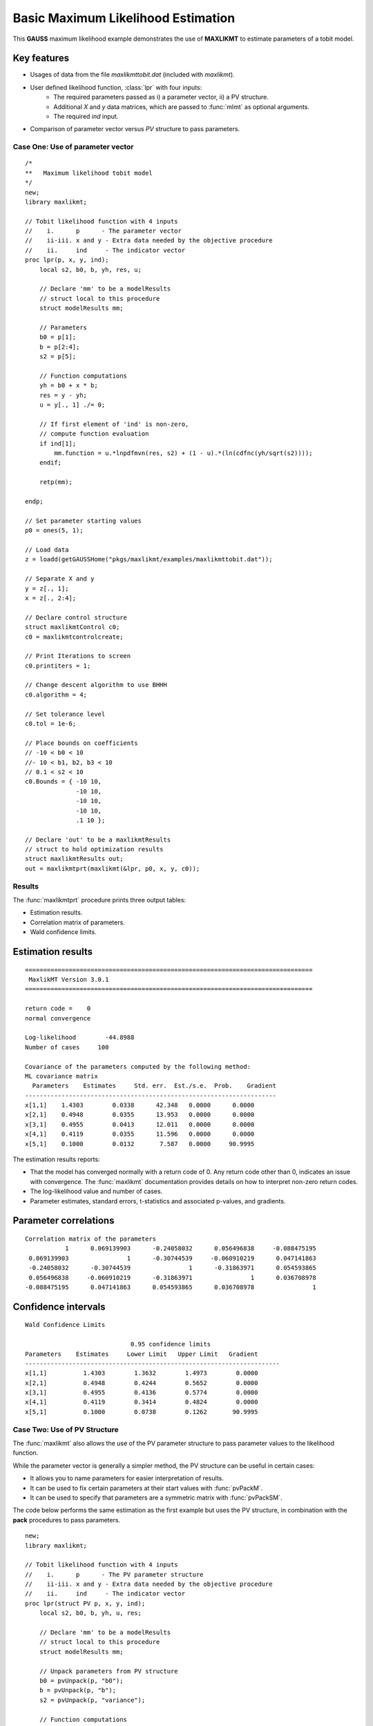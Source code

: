 Basic Maximum Likelihood Estimation
====================================

This **GAUSS** maximum likelihood example demonstrates the use of **MAXLIKMT** to estimate parameters of a tobit model.  

Key features
+++++++++++++++

- Usages of data from the file *maxlikmttobit.dat* (included with *maxlikmt*).
- User defined likelihood function, :class:`lpr` with four inputs:  
    - The required parameters passed as i) a parameter vector, ii) a PV structure.   
    - Additional *X* and *y* data matrices, which are passed to :func:`mlmt` as optional arguments.   
    - The required *ind* input.   
- Comparison of parameter vector versus *PV* structure to pass parameters.   

Case One: Use of parameter vector
----------------------------------

:: 

    /*
    **   Maximum likelihood tobit model 
    */
    new;
    library maxlikmt;

    // Tobit likelihood function with 4 inputs
    //    i.      p      - The parameter vector
    //    ii-iii. x and y - Extra data needed by the objective procedure
    //    ii.     ind     - The indicator vector 
    proc lpr(p, x, y, ind);
        local s2, b0, b, yh, res, u;

        // Declare 'mm' to be a modelResults
        // struct local to this procedure
        struct modelResults mm;

        // Parameters
        b0 = p[1];
        b = p[2:4];
        s2 = p[5];

        // Function computations 
        yh = b0 + x * b;
        res = y - yh;
        u = y[., 1] ./= 0;

        // If first element of 'ind' is non-zero,
        // compute function evaluation
        if ind[1];
            mm.function = u.*lnpdfmvn(res, s2) + (1 - u).*(ln(cdfnc(yh/sqrt(s2))));
        endif;

        retp(mm);

    endp;

    // Set parameter starting values
    p0 = ones(5, 1);
   
    // Load data
    z = loadd(getGAUSSHome("pkgs/maxlikmt/examples/maxlikmttobit.dat"));
   
    // Separate X and y
    y = z[., 1];
    x = z[., 2:4];

    // Declare control structure
    struct maxlikmtControl c0;
    c0 = maxlikmtcontrolcreate;

    // Print Iterations to screen
    c0.printiters = 1;

    // Change descent algorithm to use BHHH
    c0.algorithm = 4;

    // Set tolerance level
    c0.tol = 1e-6;

    // Place bounds on coefficients
    // -10 < b0 < 10
    //- 10 < b1, b2, b3 < 10
    // 0.1 < s2 < 10
    c0.Bounds = { -10 10,
                  -10 10,
                  -10 10,
                  -10 10,
                  .1 10 };
              
    // Declare 'out' to be a maxlikmtResults
    // struct to hold optimization results 
    struct maxlikmtResults out;
    out = maxlikmtprt(maxlikmt(&lpr, p0, x, y, c0));

Results
-----------
The :func:`maxlikmtprt` procedure prints three output tables:

- Estimation results. 
- Correlation matrix of parameters. 
- Wald confidence limits. 

Estimation results 
++++++++++++++++++++

::

    ===============================================================================
     MaxlikMT Version 3.0.1                                    
    ===============================================================================

    return code =    0
    normal convergence

    Log-likelihood        -44.8988
    Number of cases     100

    Covariance of the parameters computed by the following method:
    ML covariance matrix
      Parameters    Estimates     Std. err.  Est./s.e.  Prob.    Gradient
    ---------------------------------------------------------------------
    x[1,1]    1.4303        0.0338      42.348   0.0000      0.0000
    x[2,1]    0.4948        0.0355      13.953   0.0000      0.0000
    x[3,1]    0.4955        0.0413      12.011   0.0000      0.0000
    x[4,1]    0.4119        0.0355      11.596   0.0000      0.0000
    x[5,1]    0.1000        0.0132       7.587   0.0000     90.9995   

The estimation results reports:

- That the model has converged normally with a return code of 0. Any return code other than 0, indicates an issue with convergence. The :func:`maxlikmt` documentation provides details on how to interpret non-zero return codes. 
- The log-likelihood value and number of cases. 
- Parameter estimates, standard errors, t-statistics and associated p-values, and gradients. 

Parameter correlations
+++++++++++++++++++++++

::

    Correlation matrix of the parameters
               1      0.069139903      -0.24058032      0.056496838     -0.088475195 
     0.069139903                1      -0.30744539     -0.060910219      0.047141863 
     -0.24058032      -0.30744539                1      -0.31863971      0.054593865 
     0.056496838     -0.060910219      -0.31863971                1      0.036708978 
    -0.088475195      0.047141863      0.054593865      0.036708978                1

Confidence intervals
+++++++++++++++++++++++

::

    Wald Confidence Limits

                                 0.95 confidence limits
    Parameters    Estimates     Lower Limit   Upper Limit   Gradient
    ----------------------------------------------------------------------
    x[1,1]          1.4303        1.3632        1.4973        0.0000
    x[2,1]          0.4948        0.4244        0.5652        0.0000
    x[3,1]          0.4955        0.4136        0.5774        0.0000
    x[4,1]          0.4119        0.3414        0.4824        0.0000
    x[5,1]          0.1000        0.0738        0.1262       90.9995

Case Two: Use of PV Structure
----------------------------------
The :func:`maxlikmt` also allows the use of the PV parameter structure to pass parameter values to the likelihood function. 

While the parameter vector is generally a simpler method, the PV structure can be useful in certain cases:

-  It allows you to name parameters for easier interpretation of results. 
-  It can be used to fix certain parameters at their start values with :func:`pvPackM`. 
-  It can be used to specify that parameters are a symmetric matrix with :func:`pvPackSM`. 

The code below performs the same estimation as the first example but uses the PV structure, in combination with the **pack** procedures to pass parameters. 

::

   new;
   library maxlikmt;

   // Tobit likelihood function with 4 inputs
   //    i.      p      - The PV parameter structure
   //    ii-iii. x and y - Extra data needed by the objective procedure
   //    ii.     ind     - The indicator vector 
   proc lpr(struct PV p, x, y, ind);
       local s2, b0, b, yh, u, res;

       // Declare 'mm' to be a modelResults
       // struct local to this procedure
       struct modelResults mm;

       // Unpack parameters from PV structure
       b0 = pvUnpack(p, "b0");
       b = pvUnpack(p, "b");
       s2 = pvUnpack(p, "variance");

       // Function computations 
       yh = b0 + x * b;
       res = y - yh;
       u = y[., 1] ./= 0;

       // If first element of 'ind' is non-zero,
       // compute function evaluation
       if ind[1];
           mm.function = u.*lnpdfmvn(res, s2) + (1 - u).*(ln(cdfnc(yh/sqrt(s2))));
       endif;
       
       // Return modelResults struct
       retp(mm);

   endp;

   // Declare instance of PV structure
   struct PV p0;
   p0 = pvCreate;

   // Pack parameters into PV structure
   // note that first call to pvPack 
   p0 = pvPack(p0, 1, "b0");
   p0 = pvPack(p0, 1|1|1, "b");
   p0 = pvPack(p0, 1, "variance");

   // Load data
   z = loadd(getGAUSSHome("pkgs/maxlikmt/examples/maxlikmttobit.dat"));
   
   // Separate X and y
   y = z[., 1];
   x = z[., 2:4];

    //Declare control structure
    struct maxlikmtControl c0;
    c0 = maxlikmtcontrolcreate;

    // Print Iterations to screen
    c0.printiters = 1;

    // Change descent algorithm to use BHHH
    c0.algorithm = 4;

    // Set tolerance level
    c0.tol = 1e-6;

    // Place bounds on coefficients
    // -10 < b0 < 10
    //- 10 < b1, b2, b3 < 10
    // 0.1 < s2 < 10
    c0.Bounds = { -10 10,
                  -10 10,
                  -10 10,
                  -10 10,
                  .1 10 };
              
    // Declare 'out' to be a cmlmtResults
    // struct to hold optimization results 
    struct maxlikmtResults out;
    out = maxlikmtprt(maxlikmt(&lpr, p0, x, y, c0));


Results
-----------
For the sake of brevity, we won't separate the sections of the results. 

:: 

   ===============================================================================
    MaxlikMT Version 3.0.1                                     
   ===============================================================================

   return code =    0
   normal convergence

   Log-likelihood        -43.9860
   Number of cases     100

   Covariance of the parameters computed by the following method:
   ML covariance matrix
     Parameters    Estimates     Std. err.  Est./s.e.  Prob.    Gradient
   ---------------------------------------------------------------------
   b0[1,1]          1.4253        0.0376      37.925   0.0000      0.0000
   b[1,1]           0.4976        0.0394      12.642   0.0000      0.0000
   b[2,1]           0.4992        0.0458      10.889   0.0000      0.0000
   b[3,1]           0.4141        0.0394      10.506   0.0000      0.0000
   variance[1,1]    0.1231        0.0196       6.284   0.0000      0.0000

   Correlation matrix of the parameters
                  1      0.067007218      -0.24418499       0.05530801       -0.1086616 
        0.067007218                1      -0.30495203     -0.061964254      0.058089917 
        -0.24418499      -0.30495203                1      -0.31656527      0.067029865 
         0.05530801     -0.061964254      -0.31656527                1      0.044663539 
         -0.1086616      0.058089917      0.067029865      0.044663539                1 


   Wald Confidence Limits

                                 0.95 confidence limits
     Parameters    Estimates     Lower Limit   Upper Limit   Gradient
   ----------------------------------------------------------------------
   b0[1,1]          1.4253        1.3507        1.4999        0.0000
   b[1,1]           0.4976        0.4195        0.5757        0.0000
   b[2,1]           0.4992        0.4082        0.5903        0.0000
   b[3,1]           0.4141        0.3358        0.4923        0.0000
   variance[1,1]    0.1231        0.0842        0.1620        0.0000

   Number of iterations    20
   Minutes to convergence     0.00065


The notable feature of these results, is that parameter names are now included in the output tables. This is because they were provided to the PV structure when the starting values were packed. 

